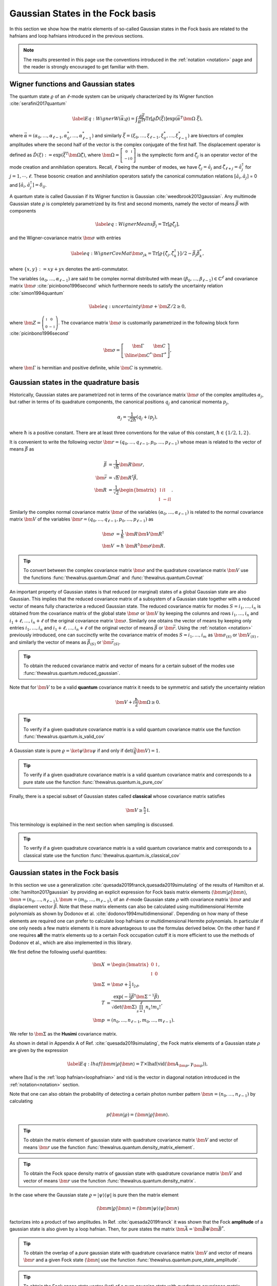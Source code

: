 .. role:: raw-latex(raw)
   :format: latex

.. role:: html(raw)
   :format: html
.. _gbs:


Gaussian States in the Fock basis
=================================
.. sectionauthor:: Nicolás Quesada <nicolas@xanadu.ai>

In this section we show how the matrix elements of so-called Gaussian states in the Fock basis are related to the hafnians and loop hafnians introduced in the previous sections.

.. note:: The results presented in this page use the conventions introduced in the :ref:`notation <notation>` page and the reader is strongly encouraged to get familiar with them.

Wigner functions and Gaussian states
************************************
The quantum state :math:`\varrho` of an :math:`\ell`-mode system can be uniquely characterized by its Wigner function :cite:`serafini2017quantum`

.. math::
	\label{Eq: Wigner}
	W(\vec \alpha; \varrho) = \int \frac{\text{d}\vec \xi}{\pi^{2\ell}} \text{Tr}[\varrho \hat D(\vec \xi)] \exp\left(\vec \alpha^T \bm{\Omega} \  \vec \xi\right),

where :math:`\vec \alpha = (\alpha_0,\ldots, \alpha_{\ell-1},\alpha_0^*,\ldots, \alpha_{\ell-1}^*)` and similarly :math:`\vec \xi = (\xi_0,\ldots, \xi_{\ell-1},\xi_0^*,\ldots, \xi_{\ell-1}^*)` are bivectors of complex amplitudes where the second half of the vector is the complex conjugate of the first half. The displacement operator is defined as :math:`\hat D(\xi):=\exp(\vec{\xi}^T \bm{\Omega} \hat \zeta)`, where :math:`\bm{\Omega}= \left[   \begin{smallmatrix} 	0 &  \mathbb{I} \\ 	-\mathbb{I} & 0  \end{smallmatrix} \right]` is the symplectic form and :math:`\hat\zeta_j` is an operator vector of the mode creation and annihilation operators. Recall,  :math:`\ell` being the number of modes, we have :math:`\hat\zeta_j=\hat a_j` and :math:`\hat \zeta_{\ell+j}=\hat a_j^\dagger` for  :math:`j=1,\cdots,\ell`.
These bosonic creation and annihilation operators satisfy the canonical commutation relations :math:`[\hat a_i, \hat a_j]` = 0 and :math:`[\hat a_i, \hat a_j^\dagger] = \delta_{ij}`.

A quantum state is called Gaussian if its Wigner function is Gaussian :cite:`weedbrook2012gaussian`. Any multimode Gaussian state :math:`\varrho` is completely parametrized by its first and second moments, namely the  vector of  means :math:`\vec{\beta}` with components

.. math:: \label{eq:WignerMeans}
	\vec \beta_j = \text{Tr}[\varrho\hat\zeta_j],

and the Wigner-covariance matrix :math:`\bm{\sigma}` with entries

.. math:: \label{eq:WignerCovMat}
	\bm{\sigma}_{jk} = \text{Tr}[\varrho \{\hat{\zeta}_j,\hat{\zeta}_k^\dagger \}]/2 - \vec \beta_j \vec \beta_k^*,

where :math:`\{x,y\} := xy +yx` denotes the anti-commutator.

The variables :math:`(\alpha_0,\ldots,\alpha_{\ell-1})` are said to be complex normal distributed with mean :math:`(\beta_0,\ldots,\beta_{\ell-1})   \in \mathbb{C}^{\ell}` and covariance matrix :math:`{\bm{\sigma}}`  :cite:`picinbono1996second` which furthermore needs to satisfy the uncertainty relation :cite:`simon1994quantum`

.. math:: \label{eq:uncertainty}
	{\bm{\sigma}} + \bm{Z}/2 \geq 0,

where :math:`\bm{Z} = \left( \begin{smallmatrix} \mathbb{I} & 0\\ 0& -\mathbb{I} \end{smallmatrix} \right)`. The covariance matrix :math:`\bm{\sigma}` is customarily parametrized in the following block form :cite:`picinbono1996second`

.. math:: \bm{\sigma} = \left[\begin{array}{c|c}
	\bm{\Gamma} & \bm{C} \\
	\hline
	\bm{C}^* & \bm{\Gamma}^*
	\end{array} \right],

where :math:`\bm{\Gamma}` is hermitian and positive definite, while :math:`\bm{C}` is symmetric.



Gaussian states in the quadrature basis
***************************************

Historically, Gaussian states are parametrized not in terms of the covariance matrix :math:`\bm{\sigma}` of the complex amplitudes :math:`\alpha_j`, but rather in terms of its quadrature components, the canonical positions :math:`q_j` and canonical momenta :math:`p_j`,

.. math::
	\alpha_j = \frac{1}{\sqrt{2 \hbar}} \left( q_j+ i p_j \right),

where :math:`\hbar` is a positive constant. There are at least three conventions for the value of this constant, :math:`\hbar \in \{1/2,1,2 \}`.

It is convenient to write the following vector :math:`\bm{r} = (q_0,\ldots,q_{\ell-1},p_0,\ldots,p_{\ell-1})` whose mean is related to the vector of means :math:`\vec \beta` as

.. math::
	\vec \beta &= \frac{1}{\sqrt{\hbar}}\bm{R} \bm{r}, \\
	\bm{\bar{r}} &= \sqrt{\hbar} \bm{R}^\dagger \vec \beta, \\
	\bm{R} &= \frac{1}{\sqrt{2}}\begin{bmatrix}
		\mathbb{I} & i \mathbb{I}  \\
		\mathbb{I} & -i \mathbb{I}
		\end{bmatrix}.

Similarly the complex normal covariance matrix :math:`\bm{\sigma}` of the variables :math:`(\alpha_0,\ldots,\alpha_{\ell-1})` is related to the normal covariance matrix :math:`\bm{V}` of the variables :math:`\bm{r} = (q_0,\ldots,q_{\ell-1},p_0,\ldots,p_{\ell-1})` as

.. math::
	\bm{\sigma} &= \frac{1}{\hbar} \ \bm{R} \bm{V} \bm{R}^\dagger \\
	\bm{V} &= {\hbar} \ \bm{R}^\dagger \bm{\sigma} \bm{R}.

.. tip::

   To convert between the complex covariance matrix :math:`\bm{\sigma}` and the quadrature covariance matrix :math:`\bm{V}` use the functions :func:`thewalrus.quantum.Qmat` and :func:`thewalrus.quantum.Covmat`


An important property of Gaussian states is that reduced (or marginal) states of a global Gaussian state are also Gaussian. This implies that the reduced covariance matrix of a subsystem of a Gaussian state together with a reduced vector of means fully characterize a reduced Gaussian state. The reduced covariance matrix for modes :math:`S = i_1,\ldots,i_n` is obtained from the covariance matrix of the global state :math:`\bm{\sigma}` or :math:`\bm{V}` by keeping the columns and rows  :math:`i_1,\ldots,i_n` and :math:`i_1+\ell,\ldots,i_n+\ell` of the original covariance matrix :math:`\bm{\sigma}`. Similarly one obtains the vector of means by keeping only entries :math:`i_1,\ldots,i_n` and :math:`i_1+\ell,\ldots,i_n+\ell` of the original vector of means :math:`\vec \beta` or :math:`\bm{\bar{r}}`. Using the :ref:`notation <notation>` previously introduced, one can succinctly write the covariance matrix of modes :math:`S=i_1,\ldots,i_m` as :math:`\bm{\sigma}_{(S)}` or :math:`\bm{V}_{(S)}` , and similarly the vector of means as :math:`\vec{\beta}_{(S)}` or :math:`\bm{\bar{r}}_{(S)}`.

.. tip::

   To obtain the reduced covariance matrix and vector of means for a certain subset of the modes use :func:`thewalrus.quantum.reduced_gaussian`.


Note that for :math:`\bm{V}` to be a valid **quantum** covariance matrix it needs to be symmetric and satisfy the uncertainty relation

.. math::
	\bm{V} + i \frac{\hbar}{2} \bm{\Omega} \geq 0.


.. tip::

   To verify if a given quadrature covariance matrix is a valid quantum covariance matrix use the function :func:`thewalrus.quantum.is_valid_cov`

A Gaussian state is pure :math:`\varrho = \ket{\psi} \bra{\psi}` if and only if :math:`\text{det}\left( \tfrac{2}{\hbar} \bm{V} \right) = 1`.

.. tip::

   To verify if a given quadrature covariance matrix is a valid quantum covariance matrix and corresponds to a pure state use the function :func:`thewalrus.quantum.is_pure_cov`

Finally, there is a special subset of Gaussian states called **classical** whose covariance matrix satisfies

.. math::
	\bm{V} \geq \tfrac{\hbar}{2}\mathbb{I}.

This terminology is explained in the next section when sampling is discussed.

.. tip::

   To verify if a given quadrature covariance matrix is a valid quantum covariance matrix and corresponds to a classical state use the function :func:`thewalrus.quantum.is_classical_cov`



Gaussian states in the Fock basis
*********************************
In this section we use a generalization :cite:`quesada2019franck,quesada2019simulating` of the results of Hamilton et al. :cite:`hamilton2017gaussian` by providing an explicit expression for Fock basis matrix elements :math:`\langle \bm{m} | \rho | \bm{n} \rangle`, :math:`\bm{n} = (n_0,\ldots, n_{\ell-1}), \bm{m} = (m_0,\ldots, m_{\ell-1})`, of an :math:`\ell`-mode Gaussian state :math:`\rho` with covariance matrix :math:`\bm{\sigma}` and displacement vector :math:`\vec \beta`.
Note that these matrix elements can also be calculated using multidimensional Hermite polynomials as shown by Dodonov et al. :cite:`dodonov1994multidimensional`. Depending on how many of these elements are required one can prefer to calculate loop hafnians or multidimensional Hermite polynomials. In particular if one only needs a few matrix elements it is more advantageous to use the formulas derived below. On the other hand if one requires **all** the matrix elements up to a certain Fock occupation cutoff it is more efficient to use the methods of Dodonov et al., which are also implemented in this library.


We first define the following useful quantities:

.. math:: \bm{X} &=  \begin{bmatrix}
		0 &  \mathbb{I} \\
		\mathbb{I} & 0
		\end{bmatrix} , \\
	\bm{\Sigma} &= \bm{\sigma} +\tfrac{1}{2} \mathbb{I}_{2\ell},\\
	T &=\frac{\exp\left(-\tfrac{1}{2} \vec \beta^\dagger \bm{\Sigma}^{-1} \vec \beta \right)}{ \sqrt{\text{det}(\bm{\Sigma}) \prod_{s=1}^\ell n_s! m_s!}},\\
	\bm{p} &= (n_0,\ldots,n_{\ell-1},m_0,\ldots,m_{\ell-1}).

We refer to :math:`\bm{\Sigma}` as the **Husimi** covariance matrix.

As shown in detail in  Appendix A of Ref. :cite:`quesada2019simulating`, the Fock matrix elements of a Gaussian state :math:`\rho` are given by the expression

.. math:: \label{Eq: lhaf}
	\langle \bm{m} | \rho | \bm{n} \rangle  = T \times  \text{lhaf}( \text{vid}(\bm{A}_{\bm{p}}, \gamma_{ \bm{p}}) ),

where :math:`\text{lhaf}` is the :ref:`loop hafnian<loophafnian>` and :math:`\text{vid}` is the vector in diagonal notation introduced in the :ref:`notation<notation>` section.


Note that one can also obtain the probability of detecting a certain photon number pattern :math:`\bm{n} = (n_0,\ldots,n_{\ell-1})` by calculating

.. math:: p(\bm{n}|\varrho) = \langle \bm{n} | \varrho | \bm{n} \rangle.


.. tip::

   To obtain the matrix element of gaussian state with quadrature covariance matrix :math:`\bm{V}` and vector of means :math:`\bm{r}` use the function :func:`thewalrus.quantum.density_matrix_element`.

.. tip::

   To obtain the Fock space density matrix of gaussian state with quadrature covariance matrix :math:`\bm{V}` and vector of means :math:`\bm{r}` use the function :func:`thewalrus.quantum.density_matrix`.


In the case where the Gaussian state :math:`\varrho = |\psi \rangle \langle \psi|` is pure then the matrix element

.. math:: \langle \bm{m} | \varrho | \bm{n} \rangle = \langle \bm{m} | \psi \rangle \langle \psi| \bm{n} \rangle

factorizes into a product of two amplitudes. In Ref. :cite:`quesada2019franck` it was shown that the Fock **amplitude** of a gaussian state is also given by a loop hafnian. Then, for pure states the matrix :math:`\bm{\bar{A}} = \bm{\bar{B}} \oplus \bm{\bar{B}}^*`.



.. tip::

   To obtain the overlap of a *pure* gaussian state with quadrature covariance matrix :math:`\bm{V}` and vector of means :math:`\bm{r}` and a given Fock state :math:`\langle \bm{n}|` use the function :func:`thewalrus.quantum.pure_state_amplitude`.

.. tip::

   To obtain the Fock space state vector (ket) of a pure gaussian state with quadrature covariance matrix :math:`\bm{V}` and vector of means :math:`\bm{r}` use the function :func:`thewalrus.quantum.state_vector`.




Gaussian states and threshold detection
***************************************
In the last section we sketched how to obtain the probability that a certain photon-number outcome is obtained when a Gaussian state is measured with photon-number detectors. In this section we show how to obtain the analogous probability for the case of threshold detectors. These binary outcome detectors can only distinguish between the the vacuum state and occupied states, and thus for a single mode they are described by the POVM elements

.. math::
	\hat{\Pi}_0^{(i)} = \ket{0_i} \bra{0_i} \text{ and } \hat{\Pi}_1^{(i)} = 1_i - \hat{\Pi}_0^{(i)},

where :math:`\ket{0_i}` is the vacuum state of mode :math:`i` and :math:`1_i` is the identity in the Hilbert space of mode :math:`i`.

For an :math:`\ell` mode Gaussian state with zero mean, the outcome of threshold detection in all of its modes is described by a bitstring vector :math:`\bm{n} = (n_0,\ldots,n_{\ell-1})` and the probability of the event is given by Born's rule according to

.. math::
	p(\bm{n}|\varrho) &= \text{Tr} \left( \prod_{i=1}^{\ell} \Pi_{n_i}^{(i)} \varrho  \right) = \frac{\text{tor} \left(\bm{O}_{\{ \bm{n}\}} \right)}{\sqrt{\text{det}(\bm{\sigma})}}, \\
	\bm{O} &= 	\left(\mathbb{I}_{2\ell} - \bm{\Sigma}^{-1} \right)

where :math:`\text{tor}` is the Torontonian. For :math:`2 \ell \times 2 \ell` matrix :math:`\bm{O}` the Torontonian is defined as

.. math::
	\text{ltor}(\bm{O}) = \sum_{S \in P([\ell])} (-1)^{|S|} \frac{1}{\sqrt{\det\left(\mathbb{I} - \bm{O}_{(S)}\right)}}

The torontonian can be thought of as a generating function for hafnians (cf. the trace algorithm formula in :ref:`algorithms <algorithms>` section). The torontonian algorithm can be specified recursively to improve its performance :cite:`kaposi2021polynomial`.

The loop Torontonian is defined as

.. math::
	\text{ltor}(\bm{O}, \bm{\gamma}) = \sum_{S \in P([\ell])} (-1)^{|S|} \frac{\frac{1}{2} \gamma_{(S)} \det\left(\mathbb{I} - \bm{O}_{(S)}\right)^{-1} \gamma_{(S)}^* }{\sqrt{\det\left(\mathbb{I} - \bm{O}_{(S)}\right)}}

where :math:`\text{ltor}` is the loop Torontonian, and :math:`O=\mathbb{I}-\sigma^{-1}` and `\gamma=(\sigma^{-1}\alpha)^*` where :math:`\alpha` is a :math:`2 \ell \times 2 \ell` vector. 

.. tip::

   The torontonian and loop torontonian are implemented as :func:`thewalrus.tor` and :func:`thewalrus.ltor` respectively.





